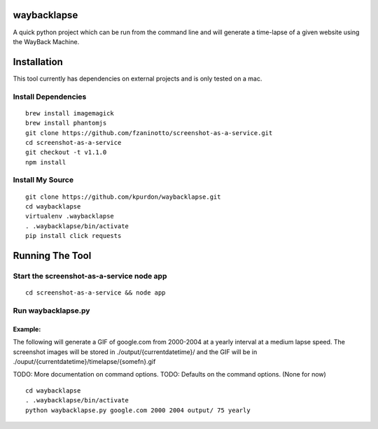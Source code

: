 waybacklapse
============

A quick python project which can be run from the command line and will
generate a time-lapse of a given website using the WayBack Machine.

Installation
============

This tool currently has dependencies on external projects and is only
tested on a mac.

Install Dependencies
--------------------

::

    brew install imagemagick
    brew install phantomjs
    git clone https://github.com/fzaninotto/screenshot-as-a-service.git
    cd screenshot-as-a-service
    git checkout -t v1.1.0
    npm install

Install My Source
-----------------

::

    git clone https://github.com/kpurdon/waybacklapse.git
    cd waybacklapse
    virtualenv .waybacklapse
    . .waybacklapse/bin/activate
    pip install click requests

Running The Tool
================

Start the screenshot-as-a-service node app
------------------------------------------

::

    cd screenshot-as-a-service && node app

Run waybacklapse.py
-------------------

Example:
~~~~~~~~

The following will generate a GIF of google.com from 2000-2004 at a
yearly interval at a medium lapse speed. The screenshot images will be
stored in ./output/{currentdatetime}/ and the GIF will be in
./ouput/{currentdatetime}/timelapse/{somefn}.gif

TODO: More documentation on command options. TODO: Defaults on the
command options. (None for now)

::

    cd waybacklapse
    . .waybacklapse/bin/activate
    python waybacklapse.py google.com 2000 2004 output/ 75 yearly



